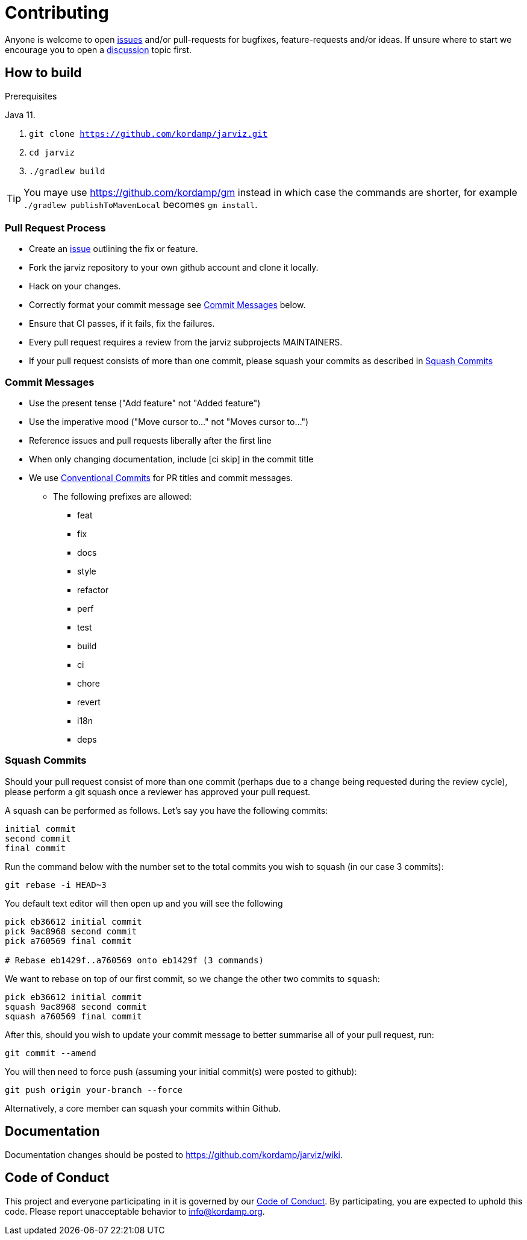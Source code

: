 = Contributing

Anyone is welcome to open link:https://github.com/kordamp/jarviz/issues[issues] and/or pull-requests for bugfixes,
feature-requests and/or ideas. If unsure where to start we encourage you to open a
link:https://github.com/kordamp/jarviz/discussions[discussion] topic first.

== How to build

.Prerequisites
Java 11.

1. `git clone https://github.com/kordamp/jarviz.git`
2. `cd jarviz`
3. `./gradlew build`

TIP: You maye use link:https://github.com/kordamp/gm[] instead in which case the commands are shorter, for example
`./gradlew publishToMavenLocal` becomes `gm install`.

=== Pull Request Process

 * Create an link:https://github.com/kordamp/jarviz/issues[issue]  outlining the fix or feature.
 * Fork the jarviz repository to your own github account and clone it locally.
 * Hack on your changes.
 * Correctly format your commit message see <<commit-messages,>> below.
 * Ensure that CI passes, if it fails, fix the failures.
 * Every pull request requires a review from the jarviz subprojects MAINTAINERS.
 * If your pull request consists of more than one commit, please squash your commits as described in <<squash-commits,>>

[[commit-messages]]
=== Commit Messages

 * Use the present tense ("Add feature" not "Added feature")
 * Use the imperative mood ("Move cursor to..." not "Moves cursor to...")
 * Reference issues and pull requests liberally after the first line
 * When only changing documentation, include [ci skip] in the commit title
 * We use link:https://www.conventionalcommits.org/en/v1.0.0/[Conventional Commits] for PR titles and commit messages.
 ** The following prefixes are allowed:
  - feat
  - fix
  - docs
  - style
  - refactor
  - perf
  - test
  - build
  - ci
  - chore
  - revert
  - i18n
  - deps

[[squash-commits]]
=== Squash Commits

Should your pull request consist of more than one commit (perhaps due to a change being requested during the review cycle), please perform a git squash once a reviewer has approved your pull request.

A squash can be performed as follows. Let's say you have the following commits:

```
initial commit
second commit
final commit
```

Run the command below with the number set to the total commits you wish to squash (in our case 3 commits):

```
git rebase -i HEAD~3
```

You default text editor will then open up and you will see the following::

```
pick eb36612 initial commit
pick 9ac8968 second commit
pick a760569 final commit

# Rebase eb1429f..a760569 onto eb1429f (3 commands)
```

We want to rebase on top of our first commit, so we change the other two commits to `squash`:

```
pick eb36612 initial commit
squash 9ac8968 second commit
squash a760569 final commit
```

After this, should you wish to update your commit message to better summarise all of your pull request, run:

```
git commit --amend
```

You will then need to force push (assuming your initial commit(s) were posted to github):

```
git push origin your-branch --force
```

Alternatively, a core member can squash your commits within Github.

== Documentation

Documentation changes should be posted to link:https://github.com/kordamp/jarviz/wiki[].

== Code of Conduct

This project and everyone participating in it is governed by our link:CODE_OF_CONDUCT.md[Code of Conduct].
By participating, you are expected to uphold this code. Please report unacceptable behavior to info@kordamp.org.
